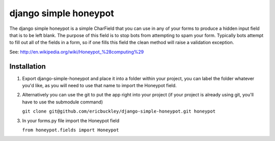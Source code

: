 ======================
django simple honeypot
======================

The django simple honeypot is a simple CharField that you can use
in any of your forms to produce a hidden input field that is to 
be left blank.  The purpose of this field is to stop bots from 
attempting to spam your form.  Typically bots attempt to fill out
all of the fields in a form, so if one fills this field the clean
method will raise a validation exception.

See: http://en.wikipedia.org/wiki/Honeypot_%28computing%29

Installation
============

#.  Export django-simple-honeypot and place it into a folder within your project, you can label the folder whatever you'd like, as you will need to use that name to import the Honeypot field.
    
#.  Alternatively you can use the git to put the app right into your project (if your project is already using git, you'll have to use the submodule command)
    
    ``git clone git@github.com/ericbuckley/django-simple-honeypot.git honeypot``
    
#.  In your forms.py file import the Honeypot field
    
    ``from honeypot.fields import Honeypot``